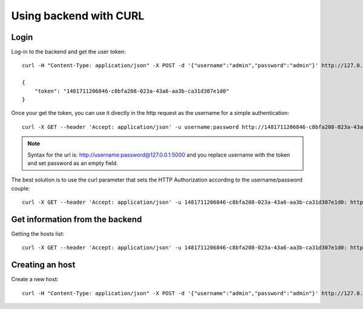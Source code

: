.. _tutorial:

Using backend with CURL
=======================

Login
~~~~~

Log-in to the backend and get the user token::

    curl -H "Content-Type: application/json" -X POST -d '{"username":"admin","password":"admin"}' http://127.0.0.1:5000/login

    {
        "token": "1481711206846-c8bfa208-023a-43a6-aa3b-ca31d307e1d0"
    }


Once your get the token, you can use it directly in the http request as the username for a simple authentication::

    curl -X GET --header 'Accept: application/json' -u username:password http://1481711206846-c8bfa208-023a-43a6-aa3b-ca31d307e1d0:@127.0.0.1:5000/

.. note :: Syntax for the url is: http://username:password@127.0.0.1:5000 and you replace username with the token and set password as an empty field.

The best solution is to use the curl parameter that sets the HTTP Authorization according to the username/password couple::

    curl -X GET --header 'Accept: application/json' -u 1481711206846-c8bfa208-023a-43a6-aa3b-ca31d307e1d0: http://127.0.0.1:5000/


Get information from the backend
~~~~~~~~~~~~~~~~~~~~~~~~~~~~~~~~

Getting the hosts list::

    curl -X GET --header 'Accept: application/json' -u 1481711206846-c8bfa208-023a-43a6-aa3b-ca31d307e1d0: http://127.0.0.1:5000/host


Creating an host
~~~~~~~~~~~~~~~~

Create a new host::

    curl -H "Content-Type: application/json" -X POST -d '{"username":"admin","password":"admin"}' http://127.0.0.1:5000/login
